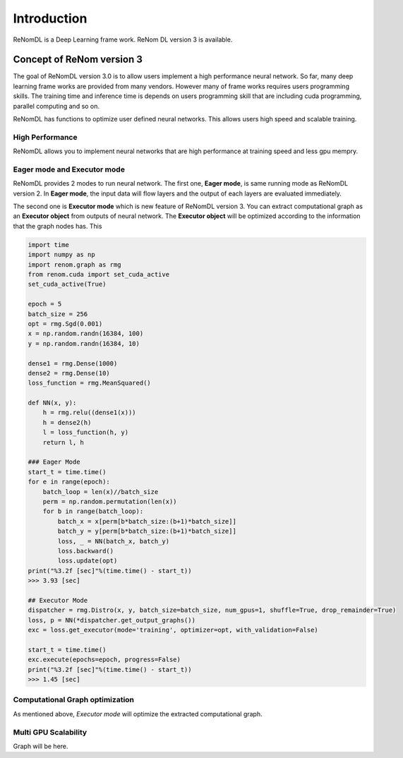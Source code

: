 Introduction
=============

ReNomDL is a Deep Learning frame work.
ReNom DL version 3 is available.

Concept of ReNom version 3
---------------------------

The goal of ReNomDL version 3.0 is to allow users implement a high performance neural network.
So far, many deep learning frame works are provided from many vendors. However many of frame works 
requires users programming skills. The training time and inference time is depends on users programming skill
that are including cuda programming, parallel computing and so on.

ReNomDL has functions to optimize user defined neural networks. This allows users high speed and scalable training.


High Performance
~~~~~~~~~~~~~~~~~

ReNomDL allows you to implement neural networks that are high performance at training speed and less gpu mempry.


Eager mode and Executor mode
~~~~~~~~~~~~~~~~~~~~~~~~~~~~

ReNomDL provides 2 modes to run neural network. The first one, **Eager mode**, is same running mode as 
ReNomDL version 2. In **Eager mode**, the input data will flow layers and the output of each layers are
evaluated immediately.

The second one is **Executor mode** which is new feature of ReNomDL version 3. You can extract computational
graph as an **Executor object** from outputs of neural network. The **Executor object** will be optimized according to
the information that the graph nodes has. This 


.. code-block:: python

    import time
    import numpy as np
    import renom.graph as rmg
    from renom.cuda import set_cuda_active
    set_cuda_active(True)
    
    epoch = 5
    batch_size = 256
    opt = rmg.Sgd(0.001)
    x = np.random.randn(16384, 100)
    y = np.random.randn(16384, 10)
    
    dense1 = rmg.Dense(1000)
    dense2 = rmg.Dense(10)
    loss_function = rmg.MeanSquared()
    
    def NN(x, y):
        h = rmg.relu((dense1(x)))
        h = dense2(h)
        l = loss_function(h, y)
        return l, h
    
    ### Eager Mode
    start_t = time.time()
    for e in range(epoch):
        batch_loop = len(x)//batch_size
        perm = np.random.permutation(len(x))
        for b in range(batch_loop):
            batch_x = x[perm[b*batch_size:(b+1)*batch_size]]
            batch_y = y[perm[b*batch_size:(b+1)*batch_size]]
            loss, _ = NN(batch_x, batch_y)
            loss.backward()
            loss.update(opt)
    print("%3.2f [sec]"%(time.time() - start_t))
    >>> 3.93 [sec]
    
    ## Executor Mode
    dispatcher = rmg.Distro(x, y, batch_size=batch_size, num_gpus=1, shuffle=True, drop_remainder=True)
    loss, p = NN(*dispatcher.get_output_graphs())
    exc = loss.get_executor(mode='training', optimizer=opt, with_validation=False)
    
    start_t = time.time()
    exc.execute(epochs=epoch, progress=False)
    print("%3.2f [sec]"%(time.time() - start_t))
    >>> 1.45 [sec]


Computational Graph optimization
~~~~~~~~~~~~~~~~~~~~~~~~~~~~~~~~

As mentioned above, `Executor mode` will optimize the extracted computational graph.



Multi GPU Scalability
~~~~~~~~~~~~~~~~~~~~~

Graph will be here.


